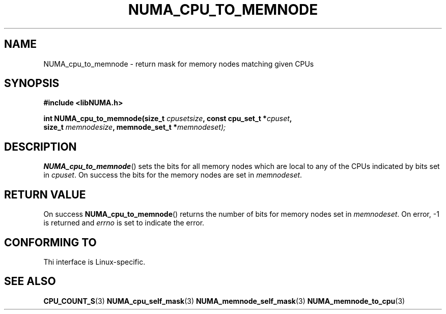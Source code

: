 .\" Written by Ulrich Drepper.
.TH NUMA_CPU_TO_MEMNODE 3 2012-6-21 "Linux" "libNUMA"
.SH NAME
NUMA_cpu_to_memnode \- return mask for memory nodes matching given CPUs
.SH SYNOPSIS
.nf
.B #include <libNUMA.h>

.BI "int NUMA_cpu_to_memnode(size_t " cpusetsize ", const cpu_set_t *" cpuset ,
.BI "                        size_t " memnodesize ", memnode_set_t *" memnodeset);
.fi
.SH DESCRIPTION
.BR NUMA_cpu_to_memnode ()
sets the bits for all memory nodes which are local to any of the CPUs
indicated by bits set in
.IR cpuset .
On success the bits for the memory nodes are set in
.IR memnodeset .
.SH RETURN VALUE
On success
.BR NUMA_cpu_to_memnode ()
returns the number of bits for memory nodes set in
.IR memnodeset .
On error, \-1 is returned and
.I errno
is set to indicate the error.
.SH CONFORMING TO
Thi interface is Linux-specific.
.SH SEE ALSO
.BR CPU_COUNT_S (3)
.BR NUMA_cpu_self_mask (3)
.BR NUMA_memnode_self_mask (3)
.BR NUMA_memnode_to_cpu (3)
